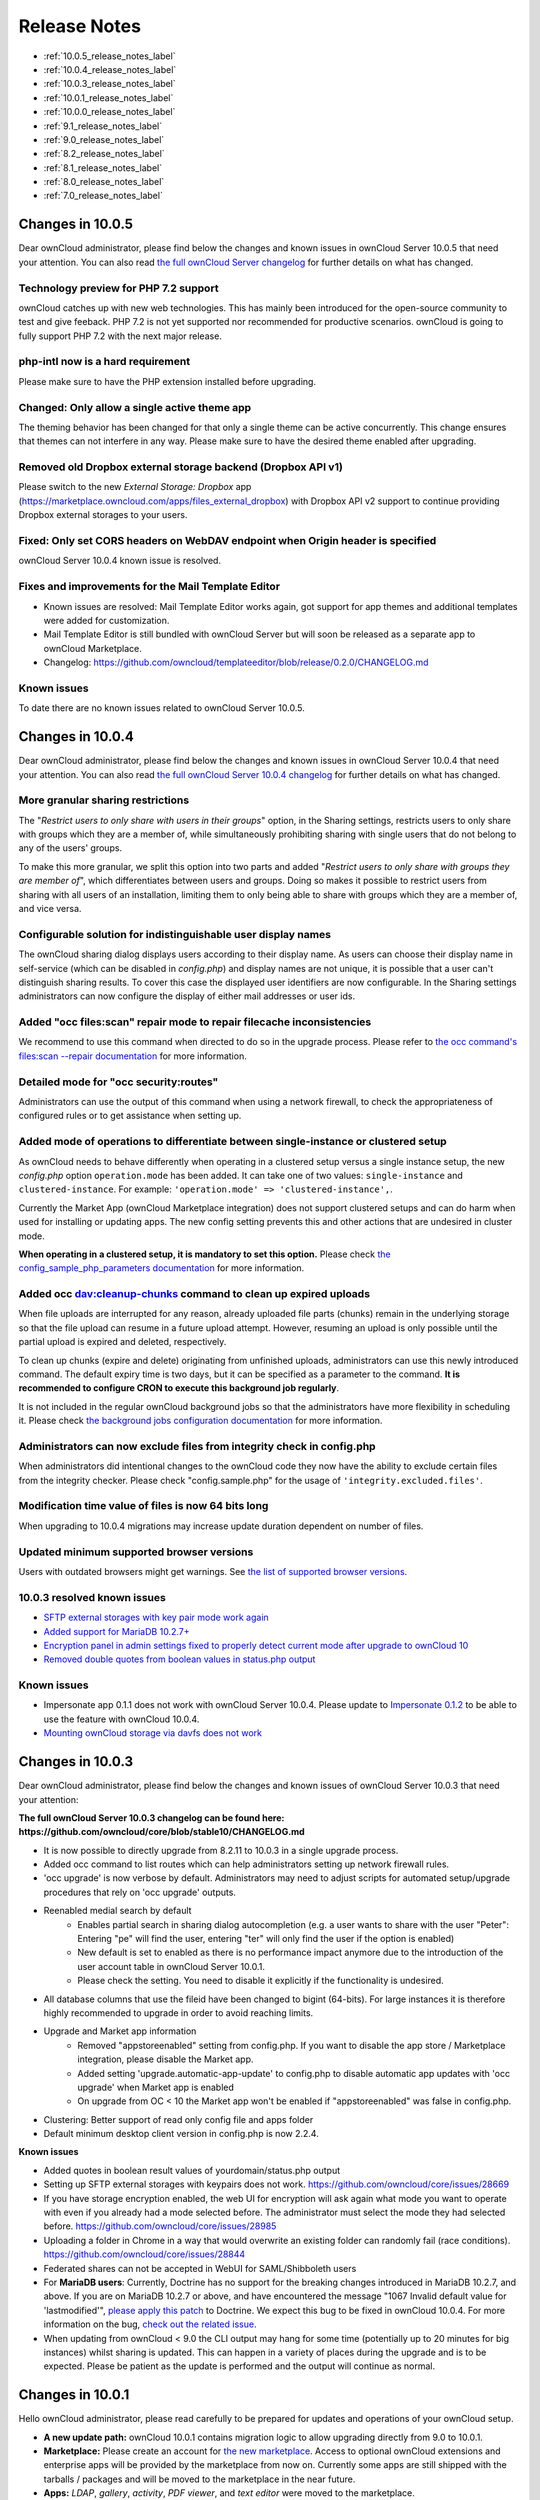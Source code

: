 =============
Release Notes
=============

* :ref:`10.0.5_release_notes_label`
* :ref:`10.0.4_release_notes_label`
* :ref:`10.0.3_release_notes_label`
* :ref:`10.0.1_release_notes_label`
* :ref:`10.0.0_release_notes_label`
* :ref:`9.1_release_notes_label`
* :ref:`9.0_release_notes_label`
* :ref:`8.2_release_notes_label`
* :ref:`8.1_release_notes_label`
* :ref:`8.0_release_notes_label`
* :ref:`7.0_release_notes_label`

.. _10.0.5_release_notes_label:

Changes in 10.0.5
-----------------

Dear ownCloud administrator, please find below the changes and known issues in ownCloud Server 10.0.5 that need your attention. You can also read `the full ownCloud Server changelog`_ for further details on what has changed.

Technology preview for PHP 7.2 support
~~~~~~~~~~~~~~~~~~~~~~~~~~~~~~~~~~~~~~
ownCloud catches up with new web technologies. This has mainly been introduced for the open-source community to test and give feeback. PHP 7.2 is not yet supported nor recommended for productive scenarios. ownCloud is going to fully support PHP 7.2 with the next major release.

php-intl now is a hard requirement
~~~~~~~~~~~~~~~~~~~~~~~~~~~~~~~~~~
Please make sure to have the PHP extension installed before upgrading.

Changed: Only allow a single active theme app
~~~~~~~~~~~~~~~~~~~~~~~~~~~~~~~~~~~~~~~~~~~~~
The theming behavior has been changed for that only a single theme can be active concurrently. This change ensures that themes can not interfere in any way. Please make sure to have the desired theme enabled after upgrading.

Removed old Dropbox external storage backend (Dropbox API v1)
~~~~~~~~~~~~~~~~~~~~~~~~~~~~~~~~~~~~~~~~~~~~~~~~~~~~~~~~~~~~~
Please switch to the new *External Storage: Dropbox* app (https://marketplace.owncloud.com/apps/files_external_dropbox) with Dropbox API v2 support to continue providing Dropbox external storages to your users.

Fixed: Only set CORS headers on WebDAV endpoint when Origin header is specified
~~~~~~~~~~~~~~~~~~~~~~~~~~~~~~~~~~~~~~~~~~~~~~~~~~~~~~~~~~~~~~~~~~~~~~~~~~~~~~~
ownCloud Server 10.0.4 known issue is resolved.

Fixes and improvements for the Mail Template Editor
~~~~~~~~~~~~~~~~~~~~~~~~~~~~~~~~~~~~~~~~~~~~~~~~~~~
- Known issues are resolved: Mail Template Editor works again, got support for app themes and additional templates were added for customization.
- Mail Template Editor is still bundled with ownCloud Server but will soon be released as a separate app to ownCloud Marketplace.
- Changelog: https://github.com/owncloud/templateeditor/blob/release/0.2.0/CHANGELOG.md

Known issues
~~~~~~~~~~~~

To date there are no known issues related to ownCloud Server 10.0.5.

.. _10.0.4_release_notes_label:

Changes in 10.0.4
-----------------

Dear ownCloud administrator, please find below the changes and known issues in ownCloud Server 10.0.4 that need your attention. You can also read `the full ownCloud Server 10.0.4 changelog`_ for further details on what has changed.

More granular sharing restrictions
~~~~~~~~~~~~~~~~~~~~~~~~~~~~~~~~~~

The "*Restrict users to only share with users in their groups*" option, in the Sharing settings, restricts users to only share with groups which they are a member of, while simultaneously prohibiting sharing with single users that do not belong to any of the users' groups.

To make this more granular, we split this option into two parts and added "*Restrict users to only share with groups they are member of*", which differentiates between users and groups. Doing so makes it possible to restrict users from sharing with all users of an installation, limiting them to only being able to share with groups which they are a member of, and vice versa.

Configurable solution for indistinguishable user display names
~~~~~~~~~~~~~~~~~~~~~~~~~~~~~~~~~~~~~~~~~~~~~~~~~~~~~~~~~~~~~~

The ownCloud sharing dialog displays users according to their display name. As users can choose their display name in self-service (which can be disabled in `config.php`) and display names are not unique, it is possible that a user can't distinguish sharing results. To cover this case the displayed user identifiers are now configurable. In the Sharing settings administrators can now configure the display of either mail addresses or user ids.

Added "occ files:scan" repair mode to repair filecache inconsistencies
~~~~~~~~~~~~~~~~~~~~~~~~~~~~~~~~~~~~~~~~~~~~~~~~~~~~~~~~~~~~~~~~~~~~~~

We recommend to use this command when directed to do so in the upgrade process.
Please refer to `the occ command's files:scan --repair documentation`_ for more information.

Detailed mode for "occ security:routes"
~~~~~~~~~~~~~~~~~~~~~~~~~~~~~~~~~~~~~~~

Administrators can use the output of this command when using a network firewall, to check the appropriateness of configured rules or to get assistance when setting up.

Added mode of operations to differentiate between single-instance or clustered setup
~~~~~~~~~~~~~~~~~~~~~~~~~~~~~~~~~~~~~~~~~~~~~~~~~~~~~~~~~~~~~~~~~~~~~~~~~~~~~~~~~~~~

As ownCloud needs to behave differently when operating in a clustered setup versus a single instance setup, the new `config.php` option ``operation.mode`` has been added. 
It can take one of two values: ``single-instance`` and ``clustered-instance``. 
For example: ``'operation.mode' => 'clustered-instance',``.

Currently the Market App (ownCloud Marketplace integration) does not support clustered setups and can do harm when used for installing or updating apps. 
The new config setting prevents this and other actions that are undesired in cluster mode.

**When operating in a clustered setup, it is mandatory to set this option.**
Please check `the config_sample_php_parameters documentation`_ for more information.

Added occ dav:cleanup-chunks command to clean up expired uploads
~~~~~~~~~~~~~~~~~~~~~~~~~~~~~~~~~~~~~~~~~~~~~~~~~~~~~~~~~~~~~~~~

When file uploads are interrupted for any reason, already uploaded file parts (chunks) remain in the underlying storage so that the file upload can resume in a future upload attempt.
However, resuming an upload is only possible until the partial upload is expired and deleted, respectively. 

To clean up chunks (expire and delete) originating from unfinished uploads, administrators can use this newly introduced command. 
The default expiry time is two days, but it can be specified as a parameter to the command.
**It is recommended to configure CRON to execute this background job regularly**. 

It is not included in the regular ownCloud background jobs so that the administrators have more flexibility in scheduling it. 
Please check `the background jobs configuration documentation`_ for more information.

Administrators can now exclude files from integrity check in config.php
~~~~~~~~~~~~~~~~~~~~~~~~~~~~~~~~~~~~~~~~~~~~~~~~~~~~~~~~~~~~~~~~~~~~~~~

When administrators did intentional changes to the ownCloud code they now have the ability to exclude certain files from the integrity checker.
Please check "config.sample.php" for the usage of ``'integrity.excluded.files'``.

Modification time value of files is now 64 bits long
~~~~~~~~~~~~~~~~~~~~~~~~~~~~~~~~~~~~~~~~~~~~~~~~~~~~

When upgrading to 10.0.4 migrations may increase update duration dependent on number of files.

Updated minimum supported browser versions
~~~~~~~~~~~~~~~~~~~~~~~~~~~~~~~~~~~~~~~~~~

Users with outdated browsers might get warnings. 
See `the list of supported browser versions`_.

10.0.3 resolved known issues
~~~~~~~~~~~~~~~~~~~~~~~~~~~~

- `SFTP external storages with key pair mode work again <https://github.com/owncloud/core/issues/29156>`_
- `Added support for MariaDB 10.2.7+ <https://github.com/owncloud/core/issues/29240>`_
- `Encryption panel in admin settings fixed to properly detect current mode after upgrade to ownCloud 10 <https://github.com/owncloud/core/issues/29049>`_
- `Removed double quotes from boolean values in status.php output <https://github.com/owncloud/core/pull/29261>`_

Known issues
~~~~~~~~~~~~

- Impersonate app 0.1.1 does not work with ownCloud Server 10.0.4. Please update to `Impersonate 0.1.2 <https://marketplace.owncloud.com/apps/impersonate>`_ to be able to use the feature with ownCloud 10.0.4.
- `Mounting ownCloud storage via davfs does not work <https://github.com/owncloud/core/issues/29793>`_

.. _10.0.3_release_notes_label:

Changes in 10.0.3
-----------------

Dear ownCloud administrator, please find below the changes and known issues of ownCloud Server 10.0.3 that need your attention:

**The full ownCloud Server 10.0.3 changelog can be found here: https://github.com/owncloud/core/blob/stable10/CHANGELOG.md**

* It is now possible to directly upgrade from 8.2.11 to 10.0.3 in a single upgrade process.
* Added occ command to list routes which can help administrators setting up network firewall rules.
* 'occ upgrade' is now verbose by default. Administrators may need to adjust scripts for automated setup/upgrade procedures that rely on 'occ upgrade' outputs.

* Reenabled medial search by default
    * Enables partial search in sharing dialog autocompletion (e.g. a user wants to share with the user "Peter": Entering "pe" will find the user, entering "ter" will only find the user if the option is enabled)
    * New default is set to enabled as there is no performance impact anymore due to the introduction of the user account table in ownCloud Server 10.0.1.
    * Please check the setting. You need to disable it explicitly if the functionality is undesired.

* All database columns that use the fileid have been changed to bigint (64-bits). For large instances it is therefore highly recommended to upgrade in order to avoid reaching limits.

* Upgrade and Market app information
    * Removed "appstoreenabled" setting from config.php. If you want to disable the app store / Marketplace integration, please disable the Market app.
    * Added setting 'upgrade.automatic-app-update' to config.php to disable automatic app updates with 'occ upgrade' when Market app is enabled
    * On upgrade from OC < 10 the Market app won't be enabled if "appstoreenabled"  was false in config.php.

* Clustering: Better support of read only config file and apps folder
* Default minimum desktop client version in config.php is now 2.2.4.

**Known issues**

* Added quotes in boolean result values of yourdomain/status.php output
* Setting up SFTP external storages with keypairs does not work. https://github.com/owncloud/core/issues/28669
* If you have storage encryption enabled, the web UI for encryption will ask again what mode you want to operate with even if you already had a mode selected before. The administrator must select the mode they had selected before. https://github.com/owncloud/core/issues/28985
* Uploading a folder in Chrome in a way that would overwrite an existing folder can randomly fail (race conditions). https://github.com/owncloud/core/issues/28844
* Federated shares can not be accepted in WebUI for SAML/Shibboleth users
* For **MariaDB users**: Currently, Doctrine has no support for the breaking changes introduced in MariaDB 10.2.7, and above. If you are on MariaDB 10.2.7 or above, and have encountered the message "1067 Invalid default value for 'lastmodified'", `please apply this patch`_ to Doctrine. We expect this bug to be fixed in ownCloud 10.0.4. For more information on the bug, `check out the related issue`_.
* When updating from ownCloud < 9.0 the CLI output may hang for some time (potentially up to 20 minutes for big instances) whilst sharing is updated. This can happen in a variety of places during the upgrade and is to be expected. Please be patient as the update is performed and the output will continue as normal.

.. _10.0.1_release_notes_label:

Changes in 10.0.1
-----------------

Hello ownCloud administrator, please read carefully to be prepared for updates and operations of your ownCloud setup.

* **A new update path:** ownCloud 10.0.1 contains migration logic to allow upgrading directly from 9.0 to 10.0.1.
* **Marketplace:** Please create an account for `the new marketplace`_. 
  Access to optional ownCloud extensions and enterprise apps will be provided by the marketplace from now on.
  Currently some apps are still shipped with the tarballs / packages and will be moved to the marketplace in the near future.
* **Apps:** *LDAP*, *gallery*, *activity*, *PDF viewer*, and *text editor* were moved to the marketplace.
* **Updates with marketplace:** During the upgrade, enabled apps are also updated by fetching new versions directly from the marketplace. If during an update, sources for some apps are missing, and the ownCloud instance has no access to the marketplace, the administrator needs to disable these apps or manually download and provide the apps before updating.
* **App updates:** Third party apps are not disabled anymore when upgrading.
* **Upgrade migration test:** The upgrade migration test has been removed; see :ref:`migration_test_label`. (Option ``--skip-migration-tests`` removed from update command).

.. note::
   The template editor app is not included in the 10.0.1 release due to technical reasons, but will be distributed via the marketplace. However, you can still :ref:`edit template files manually <using_email_templates_label>`. 

Settings
~~~~~~~~

* **Settings design:** Admin, personal pages, and app management are now merged together into a single "Settings" entry.
* **Disable users:** The ability to disable users in the user management panel has been added.
* **Password Policy:** Rules now apply not only to link passwords but also to user passwords.

Infrastructure
~~~~~~~~~~~~~~

* **Client:** You need to update to `the latest desktop client version`_.
* **Cron jobs:** The user account table has been reworked. As a result the Cron job for `syncing user backends`_, e.g., LDAP, needs to be configured.
* **Logfiles:** App logs, e.g., auditing and owncloud.log, can now be split, see: https://doc.owncloud.org/server/10.0/admin_manual/configuration/server/config_sample_php_parameters.html#logging.

Known Issues
~~~~~~~~~~~~

Converting the Database Type doesn't work
^^^^^^^^^^^^^^^^^^^^^^^^^^^^^^^^^^^^^^^^^

Converting a Database from e.g. ``SQLite`` to ``MySQL`` or ``PostgreSQL`` with the ``occ db:convert-type`` currently doesn't work. See https://github.com/owncloud/core/issues/27075 for more info.

Installing the LDAP user backend will trigger the installation twice 
^^^^^^^^^^^^^^^^^^^^^^^^^^^^^^^^^^^^^^^^^^^^^^^^^^^^^^^^^^^^^^^^^^^^

This causes an SQL error such as the following:

.. code-block:: console

   sudo -u www-data ./occ market:install user_ldap

   user_ldap: Installing new app ...
   user_ldap: An exception occurred while executing 'CREATE TABLE `ldap_user_mapping` (`ldap_dn` VARCHAR(255) DEFAULT '' NOT NULL, `owncloud_name` VARCHAR(255) DEFAULT '' NOT NULL, `directory_uuid` VARCHAR(255) DEFAULT '' NOT NULL, UNIQUE INDEX ldap_dn_users (`ldap_dn`), PRIMARY KEY(`owncloud_name`)) DEFAULT CHARACTER SET utf8mb4 COLLATE utf8mb4_bin ENGINE = InnoDB ROW_FORMAT = compressed':

   SQLSTATE[42S01]: Base table or view already exists: 1050 Table 'ldap_user_mapping' already exists


This can be safely ignored. 
And the app can be used after enabling it. 
Please be aware that when upgrading an existing ownCloud installation that already has ``user_ldap`` this error will not occur.
It was fixed by https://github.com/owncloud/core/pull/27982.
However, this could happen for other apps as well that use ``database.xml``.
If it does please use the same workaround.

SAML authentication only works for users synced with ``occ user:sync``
^^^^^^^^^^^^^^^^^^^^^^^^^^^^^^^^^^^^^^^^^^^^^^^^^^^^^^^^^^^^^^^^^^^^^^

We will re-enable SSO for LDAP users with an update of the app in the market after completing internal testing.

The web UI prevents uninstalling apps marked as shipped, e.g., ``user_ldap``
^^^^^^^^^^^^^^^^^^^^^^^^^^^^^^^^^^^^^^^^^^^^^^^^^^^^^^^^^^^^^^^^^^^^^^^^^^^^

To uninstall, disable the app with occ and rm the app directory.

Moving files around in external storages outside of ownCloud will invalidate the metadata
^^^^^^^^^^^^^^^^^^^^^^^^^^^^^^^^^^^^^^^^^^^^^^^^^^^^^^^^^^^^^^^^^^^^^^^^^^^^^^^^^^^^^^^^^

All shares, comments, and tags on the moved files will be lost.

Existing LDAP users only show up in the user management page and the share dialog after being synced
^^^^^^^^^^^^^^^^^^^^^^^^^^^^^^^^^^^^^^^^^^^^^^^^^^^^^^^^^^^^^^^^^^^^^^^^^^^^^^^^^^^^^^^^^^^^^^^^^^^^

The account table introduced in ownCloud 10.0.0 significantly reduces LDAP communication overhead. 
Password checks are yet to be accounted for. 
LDAP user metadata in the account table will be updated when users log in or when the administrator runs ``occ user:sync "OCA\User_LDAP\User_Proxy"``.
We recommend :ref:`setting up a nightly Cron job <cron_job_label>` to keep metadata of users not actively logging in up to date.

Error pages will not use the configured theme but will instead fall back to the community default
^^^^^^^^^^^^^^^^^^^^^^^^^^^^^^^^^^^^^^^^^^^^^^^^^^^^^^^^^^^^^^^^^^^^^^^^^^^^^^^^^^^^^^^^^^^^^^^^^

.. _10.0.0_release_notes_label:

Changes in 10.0.0
-----------------

* PHP 7.1 support added (supported PHP versions are 5.6 and 7.0+)
* The upgrade migration test has been removed; see :ref:`migration_test_label`. (Option ``"--skip-migration-tests"`` removed from update command)
* Requires to use the latest desktop client version 2.3
* Third party apps are not disabled anymore when upgrading
* User account table has been reworked. CRON job for syncing with e.g. LDAP needs to be configured (see https://doc.owncloud.com/server/10.0/admin_manual/configuration/server/occ_command.html#syncing-user-accounts)
* LDAP app is not released with ownCloud 10.0.0 and will be released on the marketplace after some more QA
* files_drop app is not shipped anymore as it's integrated with core now. Since migrations are not possible you will have to reconfigure your drop folders (in the 'Public Link' section of the sharing dialog of the respective folders).
* SAML/Shibboleth with device-specific app passwords: No migration possible; Users need to regenerate device-specific app passwords in the WebUI and enter those in their clients.
* For security reasons status.php can now be configured in config.php to not return server version information anymore ('version.hide'; default ‘false’). As clients still depend on version information this is not yet recommended. The default will change to 'true' with 10.0.2 once clients are ready.
* Order of owncloud.log entries changed a bit, please review any application (e.g. fail2ban rules) relying on this file
* External storages
    * FTP external storage moved to a separate app (https://marketplace.owncloud.com/apps/files_external_ftp)
    * "Local" storage type can now be disabled by sysadmin in config.php (to prevent users mounting the local file system)

Full changelog: https://github.com/owncloud/core/wiki/ownCloud-10.0-Features

.. _9.1_release_notes_label:

Changes in 9.1
--------------

**General**

* Background jobs (cron) can now run in parallel
* Update notifications in client via API - You can now be notified in your desktop client
  about available updates for core and apps. The notifications are made available via the
  notifications API.
* Multi-bucket support for primary objectstore integration
* Support for Internet Explorer below version 11 was dropped
* Symlinks pointing outside of the data directory are disallowed. Please use the :doc:`configuration/files/external_storage_configuration_gui`
  with the :doc:`configuration/files/external_storage/local` storage backend instead.
* Removed ``dav:migrate-calendars`` and ``dav:migrate-addressbooks`` commands for ``occ``.
  Users planning to upgrade from ownCloud 9.0 or below to ownCloud 9.1 needs to make sure that their
  calendars and address books are correctly migrated **before** continuing to upgrade to 9.1.

**Authentication**

* Pluggable authentication: plugin system that supports different authentication schemes
* Token-based authentication
* Ability to invalidate sessions
* List connected browsers/devices in the personal settings page. Allows the user to disconnect browsers/devices.
* Device-specific passwords/tokens, can be generated in the personal page and revoked
* Disable users and automatically revoke their sessions
* Detect disabled LDAP users or password changes and revoke their sessions
* Log in with email address
* Configuration option to enforce token-based login outside the web UI
* Two Factor authentication plug-in system
* OCC command added to (temporarily) disable/enable two-factor authentication for single users

.. note:: The current desktop and mobile client versions do not support two-factor yet, this
   will be added later. It is already possible to generate a device specific password and
   enter that in the current client versions.

**Files app**

* Ability to toggle displaying hidden files
* Remember sort order
* Permalinks for internal shares
* Visual cue when dragging in files app
* Autoscroll file list when dragging files
* Upload progress estimate

**Federated sharing**

* Ability to create federated shares with CRUDS permissions
* Resharing a federated share does not create a chain of shares any more but connects the
  share owner's server to the reshare recipient

**External storage**

* UTF-8 NFD encoding compatibility support for NFD file names stored directly on external
  storages (new mount option in external storage admin page)
* Direct links to the configuration pages for setting up a GDrive or Dropbox application for use with ownCloud
* Some performance and memory usage improvements for GDrive, stream download and chunk upload
* Performance and memory usage improvements for Dropbox with stream download
* GDrive library update provides exponential backoff which will reduce rate limit errors

**Shibboleth**

* The WebDAV endpoint was changed from ``/remote.php/webdav`` to ``/remote.php/dav``. You need to check your Apache configuration if you have exceptions or rules for WebDAV configured.

**Minor additions**

* Support for print style sheets
* Command line based update will now be suggested if the instance is bigger to avoid potential timeouts
* Web updater will be disabled if LDAP or shibboleth are installed
* DB/application update process now shows better progress information
* Added ``occ files:scan --unscanned`` to only scan folders that haven't yet been explored on external storages
* Chunk cache TTL can now be configured
* Added warning for wrongly configured database transactions, helps prevent "database is locked" issues
* Use a capped memory cache to reduce memory usage especially in background jobs and the file scanner
* Allow login by email
* Respect CLASS property in calendar events
* Allow addressbook export using VCFExportPlugin
* Birthdays are also generated based on shared addressbooks

**For developers**

* New DAV endpoint with a new chunking protocol aiming to solve many issues like timeouts (not used by clients yet)
* New webdav property for share permissions
* Background repair steps can be specified info.xml
* Background jobs (cron) can now be declared in info.xml
* Apps can now define repair steps to run at install/uninstall time
* Export contact images via Sabre DAV plugin
* Sabre DAV's browser plugin is available in debug mode to allow easier development around webdav

**Technical debt**

* PSR-4 autoloading forced for ``OC\`` and ``OCP\``, optional for ``OCA\`` docs at https://doc.owncloud.org/server/9.1/developer_manual/app/classloader.html
* More cleanup of the sharing code (ongoing)

.. _9.0_release_notes_label:

Changes in 9.0
--------------

9.0 requires .ico files for favicons. This will change in 9.1, which will 
use .svg files. See `Changing favicon 
<https://doc.owncloud.org/server/9.0/developer_manual/core/theming.html#changing
-favicon>`_ in the Developer Manual.

Home folder rule is enforced in the user_ldap application in new ownCloud installations; see
:doc:`configuration/user/user_auth_ldap`. This affects ownCloud 8.0.10, 8.1.5 and 8.2.0 and up.

The Calendar and Contacts apps have been rewritten and the CalDAV and CardDAV backends of these
apps were merged into ownCloud core. During the upgrade existing Calendars and Addressbooks
are automatically migrated (except when using the ``IMAP user backend``). As a fallback
for failed upgrades, when using the ``IMAP user backend`` or as an option to test a migration
``dav:migrate-calendars`` and/or ``dav:migrate-addressbooks`` scripts are available
(**only in ownCloud 9.0**) via the ``occ`` command. See :doc:`configuration/server/occ_command`.

.. warning:: After upgrading to ownCloud 9.0 and **before** continuing to upgrade to 9.1 make sure
   that all of your and your users Calendars and Addressbooks are migrated correctly. Especially
   when using the ``IMAP user backend`` (other user backends might be also affected) you need to
   manually run the mentioned ``occ`` migration commands described above.

Updates on systems with large datasets will take longer, due to the addition of checksums to the
ownCloud database. See `<https://github.com/owncloud/core/issues/22747>`_.

Linux packages are available from our `official download repository <https://download.owncloud.org/download/repositories/stable/owncloud/>`_ .
New in 9.0: split packages. ``owncloud`` installs ownCloud plus dependencies, including Apache
and PHP. ``owncloud-files`` installs only ownCloud. This is useful for custom LAMP stacks, and
allows you to install your own LAMP apps and versions without packaging conflicts with ownCloud.
See :doc:`installation/linux_installation`.

New option for the ownCloud admin to enable or disable sharing on individual external mountpoints
(see :ref:`external_storage_mount_options_label`). Sharing on such mountpoints is disabled by default.

Enterprise 9.0
~~~~~~~~~~~~~~

owncloud-enterprise packages are no longer available for CentOS 6, RHEL6, 
Debian 7, or any version of Fedora. A new package, owncloud-enterprise-files, is available for all supported platforms, including the above. This new package comes without dependencies, and is installable on a larger number of platforms. System administrators must install their own LAMP stacks and databases. See https://owncloud.org/blog/time-to-upgrade-to-owncloud-9-0/

.. _8.2_release_notes_label:

Changes in 8.2
--------------

New location for Linux package repositories; ownCloud admins must manually 
change to the new repos. See :doc:`maintenance/upgrade`

PHP 5.6.11+ breaks the LDAP wizard with a 'Could not connect to LDAP' error. See https://github.com/owncloud/core/issues/20020. 

``filesystem_check_changes`` in ``config.php`` is set to 0 by default. This 
prevents unnecessary update checks and improves performance. If you are using 
external storage mounts such as NFS on a remote storage server, set this to 1 
so that ownCloud will detect remote file changes.

XSendFile support has been removed, so there is no longer support for `serving 
static files
<https://doc.owncloud.org/server/8.1/admin_manual/configuration/files/
serving_static_files_configuration.html>`_ from your ownCloud server.

LDAP issue: 8.2 uses the ``memberof`` attribute by default. If this is not 
activated on your LDAP server your user groups will not be detected, and you 
will see this message in your ownCloud log: ``Error PHP Array to string 
conversion at /var/www/html/owncloud/lib/private/template/functions.php#36``. 
Fix this by disabling the ``memberof`` attribute on your ownCloud server with 
the ``occ`` command, like this example on Ubuntu Linux::

 sudo -u www-data php occ ldap:set-config "s01" useMemberOfToDetectMembership 0
 
Run ``sudo -u www-data php occ ldap:show-config`` to find the correct ``sNN`` 
value; if there is not one then use empty quotes, ``""``. (See 
:doc:`configuration/server/occ_command`.)

Users of the Linux Package need to update their repository setup as described
in this `blogpost <https://owncloud.org/blog/upgrading-to-owncloud-server-8-2/>`_.

.. _8.1_release_notes_label:

Changes in 8.1
--------------

Use APCu only if available in version 4.0.6 and higher. If you install an older version,
you will see a ``APCu below version 4.0.6 is installed, for stability and performance
reasons we recommend to update to a newer APCu version`` warning on your ownCloud admin page.

SMB external storage now based on ``php5-libsmbclient``, which must be downloaded 
from the ownCloud software repositories (`installation instructions 
<https://software.opensuse.org/download.html?project=isv%3AownCloud%3Acommunity% 
3A8.1&package=php5-libsmbclient>`_).
  
"Download from link" feature has been removed.

The ``.htaccess`` and ``index.html`` files in the ``data/`` directory are now 
updated after every update. If you make any modifications to these files they 
will be lost after updates.

The SabreDAV browser at ``/remote.php/webdav`` has been removed.

Using ownCloud without a ``trusted_domain`` configuration will not work anymore.

The logging format for failed logins has changed and considers now the proxy 
configuration in ``config.php``.

A default set of security and privacy HTTP headers have been added to the 
ownCloud ``.htaccess`` file, and ownCloud administrators may now customize which 
headers are sent.

More strict SSL certificate checking improves security but can result in
"cURL error 60: SSL certificate problem: unable to get local issuer certificate"
errors with certain broken PHP versions. Please verify your SSL setup, update your
PHP or contact your vendor if you receive these errors.

The persistent file-based cache (e.g. used by LDAP integration) has been dropped and 
replaced with a memory-only cache, which must be explicitly configured. See 
:doc:`configuration/user/user_auth_ldap`. Memory cache configuration for the 
ownCloud server is no longer automatic, requiring installation of 
your desired cache backend and configuration in 
``config.php`` (see :doc:`configuration/server/caching_configuration`.) 

The ``OC_User_HTTP`` backend has been removed. Administrators are encouraged to use 
the ``user_webdavauth`` application instead.

ownCloud ships now with its own root certificate bundle derived from Mozilla's 
root certificates file. The system root certificate bundle will not be used 
anymore for most requests.
  
When you upgrade from ownCloud 8.0, with encryption enabled, to 8.1, you must 
enable the new encryption backend and migrate your encryption keys. See 
:ref:`upgrading_encryption_label`.

Encryption can no longer be disabled in ownCloud 8.1. It is planned to re-add
this feature to the command line client for a future release.

It is not recommended to upgrade encryption-enabled systems from ownCloud Server 8.0
to version 8.1.0 as there is a chance the migration will break. We recommend 
migrating to the first bugfix release, ownCloud Server 8.1.1.

Due to various technical issues, by default desktop sync clients older than 
1.7 are not allowed to connect and sync with the ownCloud server. This is 
configurable via the ``minimum.supported.desktop.version`` switch in 
``config.php``.

Previews are now generated at a maximum size of 2048 x 2048 pixels. This is configurable
via the ``preview_max_x`` and ``preview_max_y`` switches in ``config.php``.

The ownCloud 8 server is not supported on any version of Windows.

The 8.1.0 release has a minor bug which makes application updates fail at first try. Reload the
apps page and try again, and the update will succeed.

The ``forcessl`` option within the ``config.php`` and the ``Enforce SSL`` option 
within the Admin-Backend was removed. This now needs to be configured like 
described in :ref:`use_https_label`.

WebDAV file locking was removed in ownCloud 8.1 which causes Finder on Mac OS X to mount WebDAV read-only.

Enterprise 8.1 
~~~~~~~~~~~~~~

The SharePoint Drive application does not verify the SSL certificate of the SharePoint 
server or the ownCloud server, as it is expected that both devices are in the 
same trusted environment.

.. _8.0_release_notes_label:

Changes in 8.0
--------------

Manual LDAP Port Configuration
~~~~~~~~~~~~~~~~~~~~~~~~~~~~~~

When you are configuring the LDAP user and group backend application, ownCloud 
may not auto-detect the LDAP server's port number, so you will need to enter it 
manually.

.. https://github.com/owncloud/core/pull/16748

No Preview Icon on Text Files
~~~~~~~~~~~~~~~~~~~~~~~~~~~~~

There is no preview icon displayed for text files when the file contains fewer than six characters.

.. https://github.com/owncloud/core/issues/16556#event-316503097

Remote Federated Cloud Share Cannot be Reshared With Local Users
~~~~~~~~~~~~~~~~~~~~~~~~~~~~~~~~~~~~~~~~~~~~~~~~~~~~~~~~~~~~~~~~

When you mount a Federated Cloud share from a remote ownCloud server, you cannot re-share it with
your local ownCloud users. (See :doc:`configuration/files/federated_cloud_sharing_configuration` 
to learn more about federated cloud sharing)

Manually Migrate Encryption Keys after Upgrade
~~~~~~~~~~~~~~~~~~~~~~~~~~~~~~~~~~~~~~~~~~~~~~

If you are using the Encryption application and upgrading from older versions of 
ownCloud to ownCloud 8.0, you must manually migrate your encryption keys.
See :ref:`upgrading_encryption_label`.

Windows Server Not Supported
~~~~~~~~~~~~~~~~~~~~~~~~~~~~

Windows Server is not supported in ownCloud 8.

PHP 5.3 Support Dropped
~~~~~~~~~~~~~~~~~~~~~~~

PHP 5.3 is not supported in ownCloud 8, and PHP 5.4 or better is required.

Disable Apache Multiviews
~~~~~~~~~~~~~~~~~~~~~~~~~

If Multiviews are enabled in your Apache configuration, this may cause problems 
with content negotiation, so disable Multiviews by removing it from your Apache 
configuration. Look for lines like this:: 

 <Directory /var/www/owncloud>
 Options Indexes FollowSymLinks Multiviews
 
Delete ``Multiviews`` and restart Apache.

.. https://github.com/owncloud/core/issues/9039

ownCloud Does Not Follow Symlinks
~~~~~~~~~~~~~~~~~~~~~~~~~~~~~~~~~

ownCloud's file scanner does not follow symlinks, which could lead to 
infinite loops. To avoid this do not use soft or hard links in your ownCloud 
data directory.

.. https://github.com/owncloud/core/issues/8976

No Commas in Group Names
~~~~~~~~~~~~~~~~~~~~~~~~

Creating an ownCloud group with a comma in the group name causes ownCloud to 
treat the group as two groups.

.. https://github.com/owncloud/core/issues/10983

Hebrew File Names Too Large on Windows
~~~~~~~~~~~~~~~~~~~~~~~~~~~~~~~~~~~~~~

On Windows servers Hebrew file names grow to five times their original size 
after being translated to Unicode.

.. https://github.com/owncloud/core/issues/8938

Google Drive Large Files Fail with 500 Error
~~~~~~~~~~~~~~~~~~~~~~~~~~~~~~~~~~~~~~~~~~~~

Google Drive tries to download the entire file into memory, then write it to a 
temp file, and then stream it to the client, so very large file downloads from 
Google Drive may fail with a 500 internal server error.

.. https://github.com/owncloud/core/issues/8810

Encrypting Large Numbers of Files
~~~~~~~~~~~~~~~~~~~~~~~~~~~~~~~~~

When you activate the Encryption application on a running server that has large numbers 
of files, it is possible that you will experience timeouts. It is best to 
activate encryption at installation, before accumulating large numbers of files 
on your ownCloud server.

.. https://github.com/owncloud/core/issues/10657


Enterprise 8.0
~~~~~~~~~~~~~~

Sharepoint Drive SSL Not Verified
^^^^^^^^^^^^^^^^^^^^^^^^^^^^^^^^^

The SharePoint Drive application does not verify the SSL certificate of the SharePoint 
server or the ownCloud server, as it is expected that both devices are in the 
same trusted environment.

No Federated Cloud Sharing with Shibboleth
^^^^^^^^^^^^^^^^^^^^^^^^^^^^^^^^^^^^^^^^^^

Federated Cloud Sharing (formerly Server-to-Server file sharing)does not work 
with Shibboleth .

.. https://github.com/owncloud/user_shibboleth/issues/28

Direct Uploads to SWIFT do not Appear in ownCloud
^^^^^^^^^^^^^^^^^^^^^^^^^^^^^^^^^^^^^^^^^^^^^^^^^

When files are uploaded directly to a SWIFT share mounted as external storage 
in ownCloud, the files do not appear in ownCloud. However, files uploaded to 
the SWIFT mount through ownCloud are listed correctly in both locations.

.. https://github.com/owncloud/core/issues/8633

SWIFT Objectstore Incompatible with Encryption App
^^^^^^^^^^^^^^^^^^^^^^^^^^^^^^^^^^^^^^^^^^^^^^^^^^

The current SWIFT implementation is incompatible with any application that uses direct 
file I/O and circumvents the ownCloud virtual filesystem. Using the Encryption 
application on a SWIFT object store incurs twice as many HTTP requests and increases 
latency significantly.

.. https://github.com/owncloud/core/issues/10900

application Store is Back
^^^^^^^^^^^^^^^^^^^^^^^^^

The ownCloud application Store has been re-enabled in ownCloud 8. Note that third-party apps 
are not supported.

.. _7.0_release_notes_label:

Changes in 7.0
--------------

Manual LDAP Port Configuration
~~~~~~~~~~~~~~~~~~~~~~~~~~~~~~

When you are configuring the LDAP user and group backend application, ownCloud 
may not auto-detect the LDAP server's port number, so you will need to enter it 
manually.

.. https://github.com/owncloud/core/pull/16748

LDAP Search Performance Improved
~~~~~~~~~~~~~~~~~~~~~~~~~~~~~~~~

Prior to 7.0.4, LDAP searches were substring-based and would match search 
attributes if the substring occurred anywhere in the attribute value. Rather, 
searches are performed on beginning attributes. With 7.0.4, searches will match 
at the beginning of the attribute value only. This provides better performance 
and a better user experience.

Substring searches can still be performed by prepending the search term with 
"*".For example, a search for ``te`` will find Terri, but not Nate::
 
 occ ldap:search "te"

If you want to broaden the search to include 
Nate, then search for ``*te``::

 occ ldap:search "*te"

Refine searches by adjusting the ``User Search Attributes`` field of the 
Advanced tab in your LDAP configuration on the Admin page. For example, if your 
search attributes are ``givenName`` and ``sn`` you can find users by first name 
+ last name very quickly. For example, you'll find Terri Hanson by searching for 
``te ha``. Trailing whitespaces are ignored.

.. https://github.com/owncloud/core/issues/12647

Protecting ownCloud on IIS from Data Loss
~~~~~~~~~~~~~~~~~~~~~~~~~~~~~~~~~~~~~~~~~

Under certain circumstances, running your ownCloud server on IIS could be at 
risk of data loss. To prevent this, follow these steps.

* In your ownCloud server configuration file, ``owncloud\config\config.php``, set 
  ``config_is_read_only`` to true.
* Set the ``config.php`` file to read-only.
* When you make server updates ``config.php`` must be made writeable. When your 
  updates are completed re-set it to read-only.

Antivirus Application Modes
~~~~~~~~~~~~~~~~~~~~~~~~~~~

The Antivirus application offers three modes for running the ClamAV anti-virus scanner: 
as a daemon on the ownCloud server, a daemon on a remote server, or an 
executable mode that calls ``clamscan`` on the local server. We recommend using 
one of the daemon modes, as they are the most reliable.

"Enable Only for Specific Groups" Fails
~~~~~~~~~~~~~~~~~~~~~~~~~~~~~~~~~~~~~~~

Some ownCloud applications have the option to be enabled only for certain 
groups. However, when you select specific groups they do not get access to the 
app.

Changes to File Previews
~~~~~~~~~~~~~~~~~~~~~~~~

For security and performance reasons, file previews are available only for 
image files, covers of MP3 files, and text files, and have been disabled for 
all other filetypes. Files without previews are represented by generic icons 
according to their file types. 

4GB Limit on SFTP Transfers
~~~~~~~~~~~~~~~~~~~~~~~~~~~

Because of limitations in ``phpseclib``, you cannot upload files larger than 
4GB over SFTP.

"Not Enough Space Available" on File Upload
~~~~~~~~~~~~~~~~~~~~~~~~~~~~~~~~~~~~~~~~~~~

Setting user quotas to ``unlimited`` on an ownCloud installation that has 
unreliable free disk space reporting-- for example, on a shared hosting 
provider-- may cause file uploads to fail with a "Not Enough Space Available" 
error. A workaround is to set file quotas for all users instead of 
``unlimited``.

No More Expiration Date On Local Shares
~~~~~~~~~~~~~~~~~~~~~~~~~~~~~~~~~~~~~~~

In older versions of ownCloud, you could set an expiration date on both local 
and public shares. Now you can set an expiration date only on public shares, 
and local shares do not expire when public shares expire.

Zero Quota Not Read-Only
~~~~~~~~~~~~~~~~~~~~~~~~

Setting a user's storage quota should be the equivalent of read-only, however, 
users can still create empty files.

Enterprise 7.0
~~~~~~~~~~~~~~

No Federated Cloud Sharing with Shibboleth
^^^^^^^^^^^^^^^^^^^^^^^^^^^^^^^^^^^^^^^^^^

Federated Cloud Sharing (formerly Server-to-Server file sharing) does not work 
with Shibboleth .

Windows Network Drive
^^^^^^^^^^^^^^^^^^^^^
Windows Network Drive runs only on Linux servers because it requires the Samba 
client, which is included in all Linux distributions. 

``php5-libsmbclient`` is also required, and there may be issues with older 
versions of ``libsmbclient``; see Using External Storage > Installing and 
Configuring the Windows Network Drive application in the Enterprise Admin manual for 
more information. 

By default CentOS has activated SELinux, and the ``httpd`` process can not make 
outgoing network connections. This will cause problems with curl, LDAP and samba 
libraries. Again, see Using External Storage > Installing and Configuring the 
Windows Network Drive application in the Enterprise Admin manual for instructions.

Sharepoint Drive SSL
^^^^^^^^^^^^^^^^^^^^

The SharePoint Drive application does not verify the SSL certificate of the SharePoint 
server or the ownCloud server, as it is expected that both devices are in the 
same trusted environment.

Shibboleth and WebDAV Incompatible
^^^^^^^^^^^^^^^^^^^^^^^^^^^^^^^^^^
Shibboleth and standard WebDAV are incompatible, and cannot be used together in 
ownCloud. If Shibboleth is enabled, the ownCloud client uses an extended WebDAV 
protocol

No SQLite
^^^^^^^^^

SQLite is no longer an installation option for ownCloud Enterprise Edition, as 
it not suitable for multiple-user installations or managing large numbers of 
files.

No Application Store
^^^^^^^^^^^^^^^^^^^^

The application Store is disabled for the Enterprise Edition.

LDAP Home Connector Linux Only
^^^^^^^^^^^^^^^^^^^^^^^^^^^^^^

The LDAP Home Connector application requires Linux (with MySQL, MariaDB, 
or PostgreSQL) to operate correctly.

.. Links
   
.. _the latest desktop client version: https://doc.owncloud.com/desktop/latest/
.. _syncing user backends: configuration/server/occ_command.html#syncing-user-accounts
.. _the new marketplace: https://marketplace.owncloud.com
.. _Open Build Service: https://download.owncloud.org/download/repositories/10.0/owncloud/
.. _please apply this patch: https://gist.github.com/VicDeo/bb0689104baeb5ad2371d3fdb1a013ac/raw/04bb98e08719a04322ea883bcce7c3e778e3afe1/DoctrineMariaDB102.patch
.. _check out the related issue: https://github.com/owncloud/core/issues/28695
.. _the full ownCloud Server 10.0.4 changelog: https://github.com/owncloud/core/blob/stable10/CHANGELOG.md
.. _the full ownCloud Server changelog: https://owncloud.org/changelog/server/
.. _the occ command's files:scan --repair documentation: https://doc.owncloud.com/server/10.0/admin_manual/configuration/server/occ_command.html?highlight=occ#the-repair-option
.. _the config_sample_php_parameters documentation: https://doc.owncloud.com/server/10.0/admin_manual/configuration/server/config_sample_php_parameters.html#mode-of-operation
.. _the background jobs configuration documentation: https://doc.owncloud.com/server/10.0/admin_manual/configuration/server/background_jobs_configuration.html#cleanupchunks
.. _the list of supported browser versions: https://doc.owncloud.com/server/10.0/admin_manual/installation/system_requirements.html#web-browser
